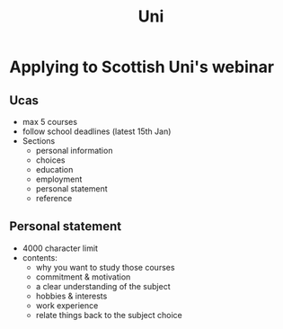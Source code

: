 #+TITLE: Uni

* Applying to Scottish Uni's webinar
** Ucas
- max 5 courses
- follow school deadlines (latest 15th Jan)
- Sections
  + personal information
  + choices
  + education
  + employment
  + personal statement
  + reference
** Personal statement
- 4000 character limit
- contents:
  + why you want to study those courses
  + commitment & motivation
  + a clear understanding of the subject
  + hobbies & interests
  + work experience
  + relate things back to the subject choice
